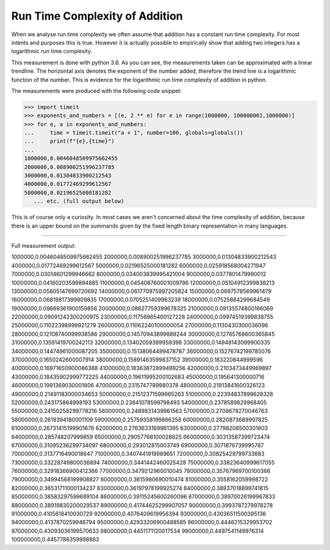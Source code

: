 Run Time Complexity of Addition
===============================

When we analyse run time complexity we often assume that addition has a constant run time complexity. For most intents and purposes this is true. However it is actually possible to empirically show that adding two integers has a logarithmic run time complexity.

.. image:: ../images/notes/addition_run_time.png

This measurement is done with python 3.6. As you can see, the measurements taken can be approximated with a linear trendline. The horizontal axis denotes the exponent of the number added, therefore the trend line is a logarithmic function of the number. This is evidence for the logarithmic run time complexity of addition in python.

The measurements were produced with the following code snippet:

.. code-block::
    python

    >>> import timeit
    >>> exponents_and_numbers = [(e, 2 ** e) for e in range(1000000, 100000001,1000000)]
    >>> for e, a in exponents_and_numbers:
    ...     time = timeit.timeit("a + 1", number=100, globals=globals())
    ...     print(f"{e},{time}")
    ...
    1000000,0.0046048509975662455
    2000000,0.008900251996237785
    3000000,0.01304833900212543
    4000000,0.01772469299612567
    5000000,0.02196525000181282
       ... etc. (full output below)

This is of course only a curiosity. In most cases we aren't concerned about the time complexity of addition, because there is an upper bound on the summands given by the fixed length binary representation in many languages.

----

Full measurement output:

1000000,0.0046048509975662455
2000000,0.008900251996237785
3000000,0.01304833900212543
4000000,0.01772469299612567
5000000,0.02196525000181282
6000000,0.025918568004271947
7000000,0.03014601299946662
8000000,0.034003839995421004
9000000,0.0377801479990012
10000000,0.04160203599894885
11000000,0.045408760001009796
12000000,0.05104912399838213
13000000,0.05805147699720692
14000000,0.061770975997205824
15000000,0.0697578569961479
16000000,0.06819817399809835
17000000,0.0705251409963239
18000000,0.07525884299684549
19000000,0.09669361900159856
20000000,0.08627759399678325
21000000,0.09135574800166069
22000000,0.09091242300200975
23000000,0.11756965400127228
24000000,0.09974519399838755
25000000,0.11022398999921279
26000000,0.11062240100000054
27000000,0.1130430300036096
28000000,0.12108740099938586
29000000,0.14570943899889244
30000000,0.12765768600365845
31000000,0.13591419700242113
32000000,0.13402059399959398
33000000,0.14948143099900335
34000000,0.14474961000087205
35000000,0.15138064499478787
36000000,0.15276742199785076
37000000,0.1650242600007914
38000000,0.15891463599837152
39000000,0.183220844999596
40000000,0.16971650900086388
41000000,0.18363872899499256
42000000,0.2103473449969897
43000000,0.18435902999772225
44000000,0.19611995200102683
45000000,0.195641300000716
46000000,0.1991369030001806
47000000,0.2315747789980378
48000000,0.21913841600326123
49000000,0.21491183000034653
50000000,0.21512371599965263
51000000,0.22394837899628328
52000000,0.243175864998193
53000000,0.23841078599798493
54000000,0.2378589829968405
55000000,0.24150258299778216
56000000,0.2489831439961563
57000000,0.2709679270046763
58000000,0.2619394180001109
59000000,0.25759358199866256
60000000,0.2820873689997825
61000000,0.26731415199901676
62000000,0.2763633169961395
63000000,0.27798206500301603
64000000,0.285748207999859
65000000,0.29057768100028625
66000000,0.30313587399723474
67000000,0.31095236299734097
68000000,0.293012815003749
69000000,0.3071876739995787
70000000,0.3137716490018647
71000000,0.3407441919989651
72000000,0.30825429799733683
73000000,0.33228749800036894
74000000,0.3441442460025428
75000000,0.33823640999617055
76000000,0.32918366900412366
77000000,0.3479212960010045
78000000,0.35767969700100366
79000000,0.34994568199908827
80000000,0.3615980690010474
81000000,0.3558162059998722
82000000,0.36531711000134237
83000000,0.36197978199925274
84000000,0.38937018899741815
85000000,0.38583297599689104
86000000,0.39115245600260096
87000000,0.38970026199967833
88000000,0.38919830200029537
89000000,0.41744625299907057
90000000,0.3993787279978278
91000000,0.4105618410030729
92000000,0.4076409619956394
93000000,0.43036511500395136
94000000,0.4137870259946794
95000000,0.42933206900488585
96000000,0.4446215329953702
97000000,0.43093036199570633
98000000,0.4451171120017534
99000000,0.4497541149976314
100000000,0.4457786359998863
